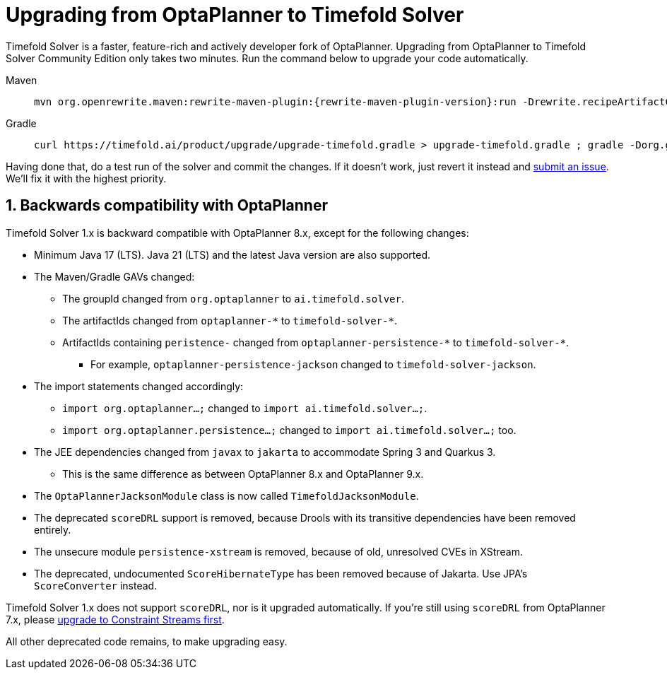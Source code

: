 [#upgradingFromOptaPlannerToTimefoldSolver]
= Upgrading from OptaPlanner to Timefold Solver
:doctype: book
:sectnums:
:icons: font

Timefold Solver is a faster, feature-rich and actively developer fork of OptaPlanner.
Upgrading from OptaPlanner to Timefold Solver Community Edition only takes two minutes.
Run the command below to upgrade your code automatically.

[tabs]
====
Maven::
+
--
[source,shell,subs=attributes+]
----
mvn org.openrewrite.maven:rewrite-maven-plugin:{rewrite-maven-plugin-version}:run -Drewrite.recipeArtifactCoordinates=ai.timefold.solver:timefold-solver-migration:{timefold-solver-version} -Drewrite.activeRecipes=ai.timefold.solver.migration.ToLatest
----
--

Gradle::
+
--
[source,shell,subs=attributes+]
----
curl https://timefold.ai/product/upgrade/upgrade-timefold.gradle > upgrade-timefold.gradle ; gradle -Dorg.gradle.jvmargs=-Xmx2G --init-script upgrade-timefold.gradle rewriteRun -DtimefoldSolverVersion={timefold-solver-version} ; rm upgrade-timefold.gradle
----
--
====

Having done that, do a test run of the solver and commit the changes.
If it doesn't work, just revert it instead and
https://github.com/timefoldai/timefold-solver/issues[submit an issue].
We'll fix it with the highest priority.

[[backwardCompatibleWithOptaPlanner]]
== Backwards compatibility with OptaPlanner

Timefold Solver 1.x is backward compatible with OptaPlanner 8.x, except for the following changes:

* Minimum Java 17 (LTS). Java 21 (LTS) and the latest Java version are also supported.
* The Maven/Gradle GAVs changed:
** The groupId changed from `org.optaplanner` to `ai.timefold.solver`.
** The artifactIds changed from `optaplanner-\*` to `timefold-solver-*`.
** ArtifactIds containing `peristence-` changed from `optaplanner-persistence-\*` to `timefold-solver-*`.
*** For example, `optaplanner-persistence-jackson` changed to `timefold-solver-jackson`.
* The import statements changed accordingly:
** `import org.optaplanner...;` changed to `import ai.timefold.solver...;`.
** `import org.optaplanner.persistence...;` changed to `import ai.timefold.solver...;` too.
* The JEE dependencies changed from `javax` to `jakarta` to accommodate Spring 3 and Quarkus 3.
** This is the same difference as between OptaPlanner 8.x and OptaPlanner 9.x.
* The `OptaPlannerJacksonModule` class is now called `TimefoldJacksonModule`.
* The deprecated `scoreDRL` support is removed, because Drools with its transitive dependencies have been removed entirely.
* The unsecure module `persistence-xstream` is removed, because of old, unresolved CVEs in XStream.
* The deprecated, undocumented `ScoreHibernateType` has been removed because of Jakarta.
Use JPA's `ScoreConverter` instead.

Timefold Solver 1.x does not support `scoreDRL`, nor is it upgraded automatically.
If you're still using `scoreDRL` from OptaPlanner 7.x,
please link:https://timefold.ai/blog/2023/migrating-score-drl-to-constraint-streams/[upgrade to Constraint Streams first].

All other deprecated code remains, to make upgrading easy.
